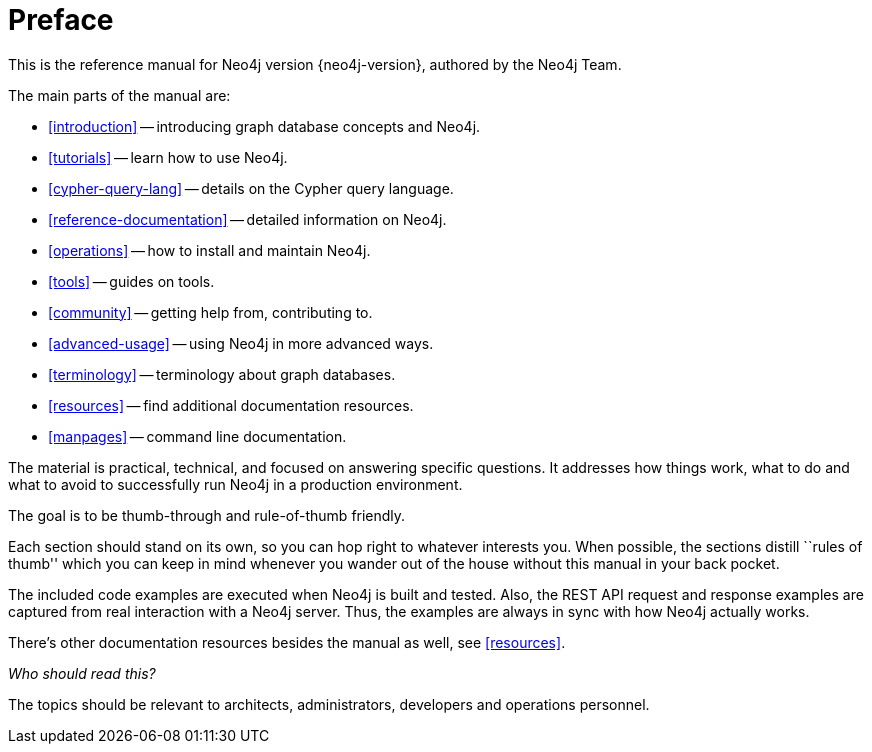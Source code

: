 [preface]
[[preface]]
= Preface

This is the reference manual for Neo4j version {neo4j-version}, authored by the Neo4j Team.

The main parts of the manual are:

* <<introduction>> -- introducing graph database concepts and Neo4j.
* <<tutorials>> -- learn how to use Neo4j.
* <<cypher-query-lang>> -- details on the Cypher query language.
* <<reference-documentation>> -- detailed information on Neo4j.
* <<operations>> -- how to install and maintain Neo4j.
* <<tools>> -- guides on tools.
* <<community>> -- getting help from, contributing to.
* <<advanced-usage>> -- using Neo4j in more advanced ways.
* <<terminology>> -- terminology about graph databases.
* <<resources>> -- find additional documentation resources.
* <<manpages>> -- command line documentation.

The material is practical, technical, and focused on answering specific questions.
It addresses how things work, what to do and what to avoid to successfully run Neo4j in a production environment.

The goal is to be thumb-through and rule-of-thumb friendly.

Each section should stand on its own, so you can hop right to whatever interests you.
When possible, the sections distill ``rules of thumb'' which you can keep in mind whenever you wander out of the house without this manual in your back pocket.

The included code examples are executed when Neo4j is built and tested.
Also, the REST API request and response examples are captured from real interaction with a Neo4j server.
Thus, the examples are always in sync with how Neo4j actually works.

There's other documentation resources besides the manual as well, see <<resources>>.

_Who should read this?_

The topics should be relevant to architects, administrators, developers and operations personnel.

